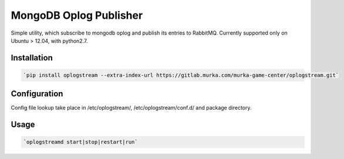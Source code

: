 MongoDB Oplog Publisher
=======================

Simple utility, which subscribe to mongodb oplog and publish its entries to RabbitMQ.
Currently supported only on Ubuntu > 12.04, with python2.7.

Installation
------------

.. code-block:: sh

    `pip install oplogstream --extra-index-url https://gitlab.murka.com/murka-game-center/oplogstream.git`

Configuration
-------------

Config file lookup take place in /etc/oplogstream/, /etc/oplogstream/conf.d/ and package directory.

Usage
-----

.. code-block:: sh

    `oplogstreamd start|stop|restart|run`